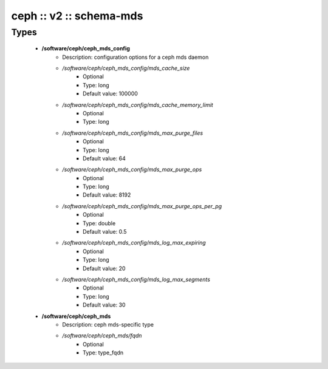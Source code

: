 ########################
ceph :: v2 :: schema-mds
########################

Types
-----

 - **/software/ceph/ceph_mds_config**
    - Description: configuration options for a ceph mds daemon
    - */software/ceph/ceph_mds_config/mds_cache_size*
        - Optional
        - Type: long
        - Default value: 100000
    - */software/ceph/ceph_mds_config/mds_cache_memory_limit*
        - Optional
        - Type: long
    - */software/ceph/ceph_mds_config/mds_max_purge_files*
        - Optional
        - Type: long
        - Default value: 64
    - */software/ceph/ceph_mds_config/mds_max_purge_ops*
        - Optional
        - Type: long
        - Default value: 8192
    - */software/ceph/ceph_mds_config/mds_max_purge_ops_per_pg*
        - Optional
        - Type: double
        - Default value: 0.5
    - */software/ceph/ceph_mds_config/mds_log_max_expiring*
        - Optional
        - Type: long
        - Default value: 20
    - */software/ceph/ceph_mds_config/mds_log_max_segments*
        - Optional
        - Type: long
        - Default value: 30
 - **/software/ceph/ceph_mds**
    - Description: ceph mds-specific type
    - */software/ceph/ceph_mds/fqdn*
        - Optional
        - Type: type_fqdn
